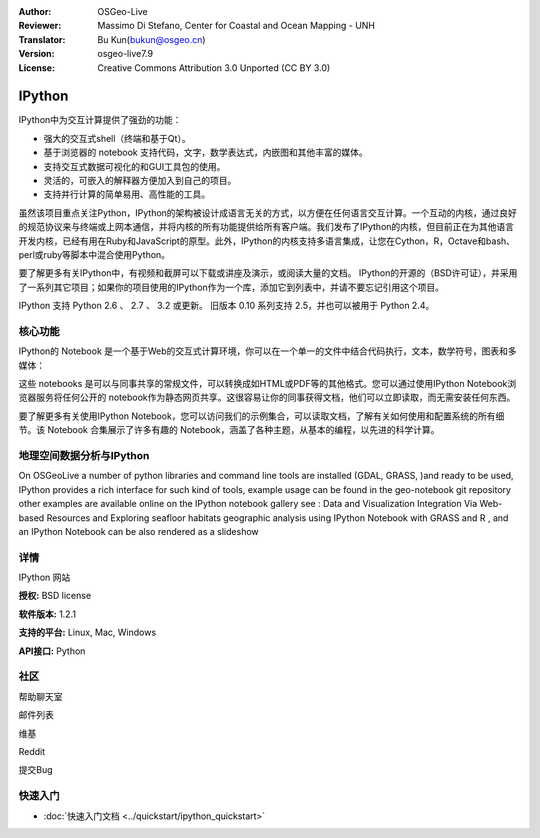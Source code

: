:Author: OSGeo-Live
:Reviewer: Massimo Di Stefano, Center for Coastal and Ocean Mapping - UNH
:Translator: Bu Kun(bukun@osgeo.cn)
:Version: osgeo-live7.9
:License: Creative Commons Attribution 3.0 Unported (CC BY 3.0)

.. image:: /images/project_logos/logo-ipython.png
  :alt: project logo
  :align: center
  :target: http://ipython.org/



IPython
================================================================================

IPython中为交互计算提供了强劲的功能：

* 强大的交互式shell（终端和基于Qt）。
* 基于浏览器的 notebook 支持代码，文字，数学表达式，内嵌图和其他丰富的媒体。
* 支持交互式数据可视化的和GUI工具包的使用。
* 灵活的，可嵌入的解释器方便加入到自己的项目。
* 支持并行计算的简单易用、高性能的工具。

.. image:: /images/screenshots/ipython/ipython-notebook1.png
  :scale: 100 %
  :alt: screenshot
  :align: right
  

.. _protocol: http://ipython.org/ipython-doc/stable/development/messaging.html

.. _bash-perl-or-ruby: http://nbviewer.ipython.org/github/ipython/ipython/blob/master/examples/notebooks/Script%20Magics.ipynb

.. _official-example-collection: https://github.com/ipython/ipython/tree/master/examples/notebooks#a-collection-of-notebooks-for-using-ipython-effectively

.. _notebook-gallery: https://github.com/ipython/ipython/wiki/A-gallery-of-interesting-IPython-Notebooks

.. _videos-and-screencasts : http://ipython.org/videos.html#videos

.. _talks-and-presentations: http://ipython.org/presentation.html

.. _extensive-documentation: http://ipython.org/documentation.html

.. _other-projects: https://github.com/ipython/ipython/wiki/Projects-using-IPython


虽然该项目重点关注Python，IPython的架构被设计成语言无关的方式，以方便在任何语言交互计算。一个互动的内核，通过良好的规范协议来与终端或上网本通信，并将内核的所有功能提供给所有客户端。我们发布了IPython的内核，但目前正在为其他语言开发内核，已经有用在Ruby和JavaScript的原型。此外，IPython的内核支持多语言集成，让您在Cython，R，Octave和bash、perl或ruby等​脚本中混合使用Python。

要了解更多有关IPython中，有视频和截屏可以下载或讲座及演示，或阅读大量的文档。 IPython的开源的（BSD许可证），并采用了一系列其它项目；如果你的项目使用的IPython作为一个库，添加它到列表中，并请不要忘记引用这个项目。
  

IPython 支持  Python 2.6 、 2.7 、 3.2 或更新。 旧版本 0.10 系列支持  2.5，并也可以被用于 Python 2.4。 




核心功能 
--------------------------------------------------------------------------------




IPython的 Notebook 是一个基于Web的交互式计算环境，你可以在一个单一的文件中结合代码执行，文本，数学符号，图表和多媒体：


这些 notebooks 是可以与同事共享的常规文件，可以转换成如HTML或PDF等的其他格式。您可以通过使用IPython Notebook浏览器服务将任何公开的 notebook作为静态网页共享。这很容易让你的同事获得文档，他们可以立即读取，而无需安装任何东西。

要了解更多有关使用IPython Notebook，您可以访问我们的示例集合，可以读取文档，了解有关如何使用和配置系统的所有细节。该 Notebook 合集展示了许多有趣的 Notebook，涵盖了各种主题，从基本的编程，以先进的科学计算。



地理空间数据分析与IPython
--------------------------------------------------------------------------------
.. _Data_and_Visualization_Integration_Via_Web-based_Resources: http://nbviewer.ipython.org/gist/anonymous/5678081

.. _Exploring_seafloor_habitats_geographic_analysis_using_IPython_Notebook_with_GRASS_and_R: http://nbviewer.ipython.org/gist/epifanio/7598354

.. _slideshow: http://orion.tw.rpi.edu/~epifanio/AGU-2013/AGU-2013-H52E02-MDS.slides.html

.. _geo-notebook: https://github.com/epifanio/geo-notebook

On OSGeoLive a number of python libraries and command line tools are installed (GDAL, GRASS, )and ready to be used, IPython provides a rich interface for such kind of tools, example usage can be found in the geo-notebook  git repository other examples are available online on the IPython notebook gallery see : Data and Visualization Integration Via Web-based Resources  and Exploring seafloor habitats geographic analysis using IPython Notebook with GRASS and R  , and an IPython Notebook can be also rendered as a slideshow 




详情
--------------------------------------------------------------------------------

IPython 网站 

.. _Website: http://ipython.org/

**授权:** BSD license

**软件版本:** 1.2.1

**支持的平台:** Linux, Mac, Windows

**API接口:** Python


社区
--------------------------------------------------------------------------------

.. _Help-Chat-Room: http://www.hipchat.com/ghSp7E1uY

帮助聊天室

.. _Stack-Overflow: http://stackoverflow.com/questions/tagged/ipython


.. _Mailing-list: http://projects.scipy.org/mailman/listinfo/ipython-dev

邮件列表

.. _Wiki: https://github.com/ipython/ipython/wiki

维基

.. _Reddit: http://www.reddit.com/r/IPython

Reddit

.. _File_a_bug: https://github.com/ipython/ipython/issues

提交Bug

快速入门
--------------------------------------------------------------------------------

* :doc:`快速入门文档 <../quickstart/ipython_quickstart>`
